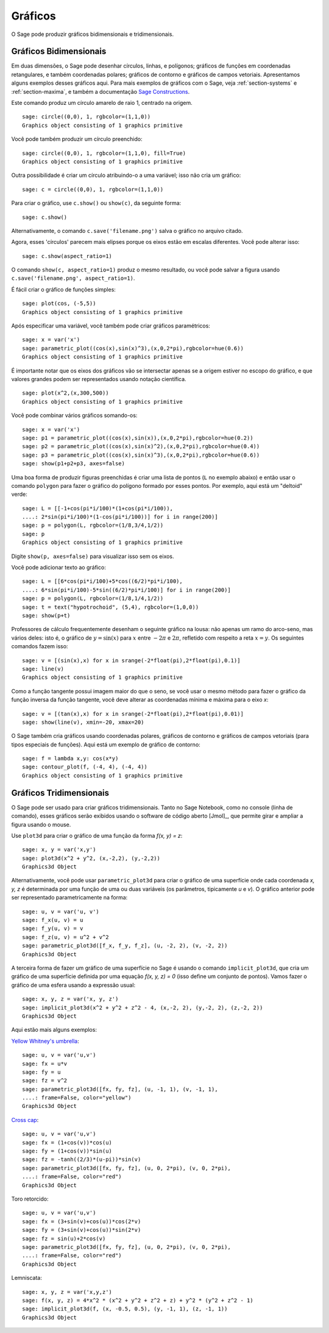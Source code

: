 .. _section-plot:

Gráficos
========

O Sage pode produzir gráficos bidimensionais e tridimensionais.

Gráficos Bidimensionais
-----------------------

Em duas dimensões, o Sage pode desenhar círculos, linhas, e polígonos;
gráficos de funções em coordenadas retangulares, e também coordenadas
polares; gráficos de contorno e gráficos de campos vetoriais.
Apresentamos alguns exemplos desses gráficos aqui. Para mais exemplos
de gráficos com o Sage, veja :ref:`section-systems` e
:ref:`section-maxima`, e também a documentação `Sage Constructions
<http://doc.sagemath.org/html/en/constructions/>`_.

Este comando produz um círculo amarelo de raio 1, centrado na origem.

::

    sage: circle((0,0), 1, rgbcolor=(1,1,0))
    Graphics object consisting of 1 graphics primitive

Você pode também produzir um círculo preenchido:

::

    sage: circle((0,0), 1, rgbcolor=(1,1,0), fill=True)
    Graphics object consisting of 1 graphics primitive

Outra possibilidade é criar um círculo atribuindo-o a uma variável;
isso não cria um gráfico:

::

    sage: c = circle((0,0), 1, rgbcolor=(1,1,0))

Para criar o gráfico, use ``c.show()`` ou ``show(c)``, da seguinte
forma:

.. link

::

    sage: c.show()

Alternativamente, o comando ``c.save('filename.png')`` salva o gráfico
no arquivo citado.

Agora, esses 'círculos' parecem mais elipses porque os eixos estão em
escalas diferentes. Você pode alterar isso:

.. link

::

    sage: c.show(aspect_ratio=1)

O comando ``show(c, aspect_ratio=1)`` produz o mesmo resultado, ou
você pode salvar a figura usando ``c.save('filename.png',
aspect_ratio=1)``.

É fácil criar o gráfico de funções simples:

::

    sage: plot(cos, (-5,5))
    Graphics object consisting of 1 graphics primitive

Após especificar uma variável, você também pode criar gráficos
paramétricos:

::

    sage: x = var('x')
    sage: parametric_plot((cos(x),sin(x)^3),(x,0,2*pi),rgbcolor=hue(0.6))
    Graphics object consisting of 1 graphics primitive

É importante notar que os eixos dos gráficos vão se intersectar apenas
se a origem estiver no escopo do gráfico, e que valores grandes podem
ser representados usando notação científica.

::

    sage: plot(x^2,(x,300,500))
    Graphics object consisting of 1 graphics primitive

Você pode combinar vários gráficos somando-os:

::

    sage: x = var('x')
    sage: p1 = parametric_plot((cos(x),sin(x)),(x,0,2*pi),rgbcolor=hue(0.2))
    sage: p2 = parametric_plot((cos(x),sin(x)^2),(x,0,2*pi),rgbcolor=hue(0.4))
    sage: p3 = parametric_plot((cos(x),sin(x)^3),(x,0,2*pi),rgbcolor=hue(0.6))
    sage: show(p1+p2+p3, axes=false)

Uma boa forma de produzir figuras preenchidas é criar uma lista de
pontos (``L`` no exemplo abaixo) e então usar o comando ``polygon``
para fazer o gráfico do polígono formado por esses pontos. Por
exemplo, aqui está um "deltoid" verde:

::

    sage: L = [[-1+cos(pi*i/100)*(1+cos(pi*i/100)),
    ....: 2*sin(pi*i/100)*(1-cos(pi*i/100))] for i in range(200)]
    sage: p = polygon(L, rgbcolor=(1/8,3/4,1/2))
    sage: p
    Graphics object consisting of 1 graphics primitive

Digite ``show(p, axes=false)`` para visualizar isso sem os eixos.

Você pode adicionar texto ao gráfico:

::

    sage: L = [[6*cos(pi*i/100)+5*cos((6/2)*pi*i/100),
    ....: 6*sin(pi*i/100)-5*sin((6/2)*pi*i/100)] for i in range(200)]
    sage: p = polygon(L, rgbcolor=(1/8,1/4,1/2))
    sage: t = text("hypotrochoid", (5,4), rgbcolor=(1,0,0))
    sage: show(p+t)

Professores de cálculo frequentemente desenham o seguinte gráfico na
lousa: não apenas um ramo do arco-seno, mas vários deles: isto é, o
gráfico de :math:`y=\sin(x)` para :math:`x` entre :math:`-2\pi` e
:math:`2\pi`, refletido com respeito a reta :math:`x=y`. Os seguintes
comandos fazem isso:

::

    sage: v = [(sin(x),x) for x in srange(-2*float(pi),2*float(pi),0.1)]
    sage: line(v)
    Graphics object consisting of 1 graphics primitive

Como a função tangente possui imagem maior do que o seno, se você usar
o mesmo método para fazer o gráfico da função inversa da função
tangente, você deve alterar as coordenadas mínima e máxima para o eixo
*x*:

::

    sage: v = [(tan(x),x) for x in srange(-2*float(pi),2*float(pi),0.01)]
    sage: show(line(v), xmin=-20, xmax=20)

O Sage também cria gráficos usando coordenadas polares, gráficos de
contorno e gráficos de campos vetoriais (para tipos especiais de
funções). Aqui está um exemplo de gráfico de contorno:

::

    sage: f = lambda x,y: cos(x*y)
    sage: contour_plot(f, (-4, 4), (-4, 4))
    Graphics object consisting of 1 graphics primitive

Gráficos Tridimensionais
------------------------

O Sage pode ser usado para criar gráficos tridimensionais. Tanto no
Sage Notebook, como no console (linha de comando), esses gráficos serão
exibidos usando o software de código aberto [Jmol]_, que permite girar
e ampliar a figura usando o mouse.

Use ``plot3d`` para criar o gráfico de uma função da forma `f(x, y) =
z`:

::

    sage: x, y = var('x,y')
    sage: plot3d(x^2 + y^2, (x,-2,2), (y,-2,2))
    Graphics3d Object

Alternativamente, você pode usar ``parametric_plot3d`` para criar o
gráfico de uma superfície onde cada coordenada `x, y, z` é determinada
por uma função de uma ou duas variáveis (os parâmetros, tipicamente
`u` e `v`). O gráfico anterior pode ser representado parametricamente
na forma:

::

    sage: u, v = var('u, v')
    sage: f_x(u, v) = u
    sage: f_y(u, v) = v
    sage: f_z(u, v) = u^2 + v^2
    sage: parametric_plot3d([f_x, f_y, f_z], (u, -2, 2), (v, -2, 2))
    Graphics3d Object

A terceira forma de fazer um gráfico de uma superfície no Sage é
usando o comando ``implicit_plot3d``, que cria um gráfico de uma
superfície definida por uma equação `f(x, y, z) = 0` (isso define um
conjunto de pontos). Vamos fazer o gráfico de uma esfera usando a
expressão usual:

::

    sage: x, y, z = var('x, y, z')
    sage: implicit_plot3d(x^2 + y^2 + z^2 - 4, (x,-2, 2), (y,-2, 2), (z,-2, 2))
    Graphics3d Object

Aqui estão mais alguns exemplos:

`Yellow Whitney's umbrella <http://en.wikipedia.org/wiki/Whitney_umbrella>`__:

::

    sage: u, v = var('u,v')
    sage: fx = u*v
    sage: fy = u
    sage: fz = v^2
    sage: parametric_plot3d([fx, fy, fz], (u, -1, 1), (v, -1, 1),
    ....: frame=False, color="yellow")
    Graphics3d Object

`Cross cap <http://en.wikipedia.org/wiki/Cross-cap>`__:

::

    sage: u, v = var('u,v')
    sage: fx = (1+cos(v))*cos(u)
    sage: fy = (1+cos(v))*sin(u)
    sage: fz = -tanh((2/3)*(u-pi))*sin(v)
    sage: parametric_plot3d([fx, fy, fz], (u, 0, 2*pi), (v, 0, 2*pi),
    ....: frame=False, color="red")
    Graphics3d Object

Toro retorcido:

::

    sage: u, v = var('u,v')
    sage: fx = (3+sin(v)+cos(u))*cos(2*v)
    sage: fy = (3+sin(v)+cos(u))*sin(2*v)
    sage: fz = sin(u)+2*cos(v)
    sage: parametric_plot3d([fx, fy, fz], (u, 0, 2*pi), (v, 0, 2*pi),
    ....: frame=False, color="red")
    Graphics3d Object

Lemniscata:

::

    sage: x, y, z = var('x,y,z')
    sage: f(x, y, z) = 4*x^2 * (x^2 + y^2 + z^2 + z) + y^2 * (y^2 + z^2 - 1)
    sage: implicit_plot3d(f, (x, -0.5, 0.5), (y, -1, 1), (z, -1, 1))
    Graphics3d Object
